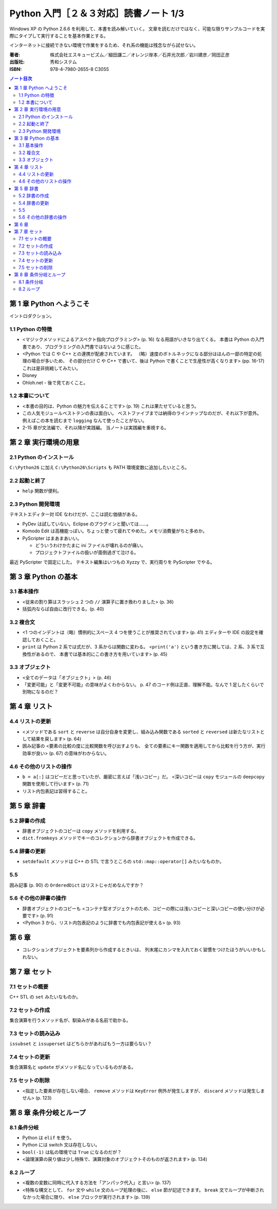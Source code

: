======================================================================
Python 入門［２＆３対応］読書ノート 1/3
======================================================================

Windows XP の Python 2.6.6 を利用して、本書を読み解いていく。
文章を読むだけではなく、可能な限りサンプルコードを実際にタイプして実行することを基本作業とする。

インターネットに接続できない環境で作業をするため、それ系の機能は残念ながら試せない。

:著者: 株式会社エスキュービズム／細田謙二／オレンジ岸本／石井光次郎／岩川建彦／岡田正彦
:出版社: 秀和システム
:ISBN: 978-4-7980-2655-8 C3055

.. contents:: ノート目次

第 1 章 Python へようこそ
===================================
イントロダクション。

1.1 Python の特徴
-----------------------------------
* <マジックメソッドによるアスペクト指向プログラミング> (p. 16) なる用語がいきなり出てくる。
  本書は Python の入門書であり、プログラミングの入門書ではないように感じた。

* <Python では C や C++ との連携が配慮されています。
  （略）速度のボトルネックになる部分はほんの一部の特定の処理の場合が多いため、
  その部分だけ C や C++ で書いて、後は Python で書くことで生産性が高くなります> (pp. 16-17)
  これは是非挑戦してみたい。

* Disney
* Ohloh.net - 後で見ておくこと。

1.2 本書について
-----------------------------------
* <本書の目的は、Python の魅力を伝えることです> (p. 19) これは果たせていると思う。
* この人気モジュールベストテンの表は面白い。
  ベストファイブまでは納得のラインナップなのだが、それ以下が意外。
  例えばこの本を読むまで ``logging`` なんて使ったことがない。

* 2-15 章が文法編で、それ以降が実践編。
  当ノートは実践編を重視する。

第 2 章 実行環境の用意
===================================
2.1 Python のインストール
-----------------------------------
``C:\Python26`` に加え ``C:\Python26\Scripts`` も PATH 環境変数に追加したいところ。

2.2 起動と終了
-----------------------------------
* ``help`` 関数が便利。

2.3 Python 開発環境
-----------------------------------
テキストエディター対 IDE なわけだが、ここは読む価値がある。

* PyDev は試していない。Eclipse のプラグインと聞いては……。
* Komodo Edit は高機能っぽい。ちょっと使って疲れてやめた。メモリ消費量がちと多めか。
* PyScripter はまあまあいい。

  * どういうわけかたまに ini ファイルが壊れるのが痛い。
  * プロジェクトファイルの扱いが面倒過ぎて泣ける。

最近 PyScripter で固定にした。
テキスト編集はいつもの Xyzzy で、実行周りを PyScripter でやる。

第 3 章 Python の基本
===================================
3.1 基本操作
-----------------------------------
* <従来の割り算はスラッシュ 2 つの ``//`` 演算子に置き換わりました> (p. 36)
* 括弧内ならば自由に改行できる。(p. 40)

3.2 複合文
-----------------------------------
* <1 つのインデントは（略）慣例的にスペース 4 つを使うことが推奨されています> (p. 41)
  エディターや IDE の設定を確認しておくこと。

* ``print`` は Python 2 系では式だが、3 系からは関数に変わる。
  <``print('a')`` という書き方に関しては、2 系、3 系で互換性があるので、
  本書では基本的にこの書き方を用いています> (p. 45)

3.3 オブジェクト
-----------------------------------
* <全てのデータは「オブジェクト」> (p. 46)
* 「変更可能」と「変更不可能」の意味がよくわからない。
  p. 47 のコード例は正直、理解不能。なんで 1 足したくらいで別物になるのだ？

第 4 章 リスト
===================================
4.4 リストの更新
-----------------------------------
* <メソッドである ``sort`` と ``reverse`` は自分自身を変更し、組み込み関数である
  ``sorted`` と ``reversed`` は新たなリストとして結果を戻します> (p. 64)

* 囲み記事の <要素の比較の度に比較関数を呼び出すよりも、
  全ての要素にキー関数を適用してから比較を行う方が、実行効率が良い> (p. 67)
  の意味がわからない。

4.6 その他のリストの操作
-----------------------------------
* ``b = a[:]`` はコピーだと思っていたが、厳密に言えば「浅いコピー」だ。
  <深いコピーは ``copy`` モジュールの ``deepcopy`` 関数を使用して行います> (p. 71)

* リスト内包表記は習得すること。

第 5 章 辞書
===================================
5.2 辞書の作成
-----------------------------------
* 辞書オブジェクトのコピーは ``copy`` メソッドを利用する。
* ``dict.fromkeys`` メソッドでキーのコレクションから辞書オブジェクトを作成できる。

5.4 辞書の更新
-----------------------------------
* ``setdefault`` メソッドは C++ の STL で言うところの
  ``std::map::operator[]`` みたいなものか。

5.5 
-----------------------------------
囲み記事 (p. 90) の ``OrderedDict`` はリストじゃだめなんですか？

5.6 その他の辞書の操作
-----------------------------------
* 辞書オブジェクトのコピーも
  <コンテナ型オブジェクトのため、コピーの際には浅いコピーと深いコピーの使い分けが必要です> (p. 91)

* <Python 3 から、リスト内包表記のように辞書でも内包表記が使える> (p. 93)

第 6 章
===================================
* コレクションオブジェクトを要素列から作成するときいは、
  列末尾にカンマを入れておく習慣をつけたほうがいいかもしれない。

第 7 章 セット
===================================
7.1 セットの概要
-----------------------------------
C++ STL の ``set`` みたいなものか。

7.2 セットの作成
-----------------------------------
集合演算を行うメソッド名が、馴染みがある名前で助かる。

7.3 セットの読み込み
-----------------------------------
``issubset`` と ``issuperset`` はどちらかがあればもう一方は要らない？

7.4 セットの更新
-----------------------------------
集合演算名と ``update`` がメソッド名になっているものがある。

7.5 セットの削除
-----------------------------------
* <指定した要素が存在しない場合、
  ``remove`` メソッドは ``KeyError`` 例外が発生しますが、
  ``discard`` メソッドは発生しません> (p. 123)

第 8 章 条件分岐とループ
===================================
8.1 条件分岐
-----------------------------------
* Python は ``elif`` を使う。
* Python には switch 文は存在しない。
* ``bool(-1)`` は私の環境では ``True`` になるのだが？
* <論理演算の戻り値は少し特殊で、演算対象のオブジェクトそのものが返されます> (p. 134)

8.2 ループ
-----------------------------------
* <複数の変数に同時に代入する方法を「アンパック代入」と言い> (p. 137)
* <特殊な構文として、
  ``for`` 文や ``while`` 文のループ処理の後に、
  ``else`` 節が記述できます。
  ``break`` 文でループが中断されなかった場合に限り、
  ``else`` ブロックが実行されます> (p. 139)
